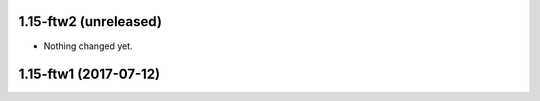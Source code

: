 1.15-ftw2 (unreleased)
----------------------

- Nothing changed yet.


1.15-ftw1 (2017-07-12)
----------------------
